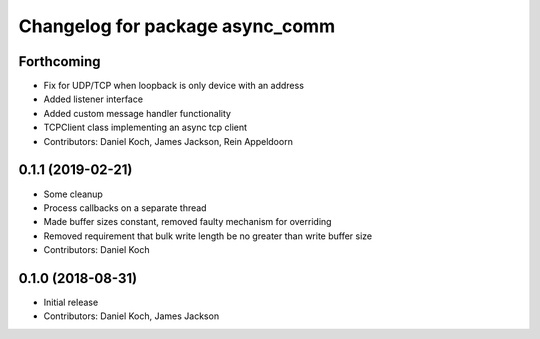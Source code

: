 ^^^^^^^^^^^^^^^^^^^^^^^^^^^^^^^^
Changelog for package async_comm
^^^^^^^^^^^^^^^^^^^^^^^^^^^^^^^^

Forthcoming
-----------
* Fix for UDP/TCP when loopback is only device with an address
* Added listener interface
* Added custom message handler functionality
* TCPClient class implementing an async tcp client
* Contributors: Daniel Koch, James Jackson, Rein Appeldoorn

0.1.1 (2019-02-21)
------------------
* Some cleanup
* Process callbacks on a separate thread
* Made buffer sizes constant, removed faulty mechanism for overriding
* Removed requirement that bulk write length be no greater than write buffer size
* Contributors: Daniel Koch

0.1.0 (2018-08-31)
------------------
* Initial release
* Contributors: Daniel Koch, James Jackson
